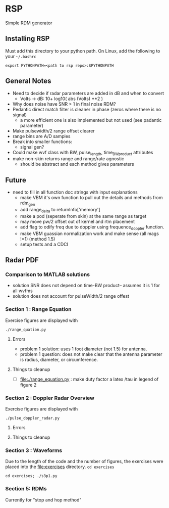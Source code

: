 * RSP
Simple RDM generator

** Installing RSP
Must add this directory to your python path.
On Linux, add the following to your =~/.bashrc=
#+begin_src shell
export PYTHONPATH=<path to rsp repo>:$PYTHONPATH
#+end_src

** General Notes
 - Need to decide if radar parameters are added in dB and when to convert
   - Volts -> dB: 10+ log10( abs (Volts) **2 )
 - Why does noise have SNR > 1 in final noise RDM?
 - Pedantic direct match filter is cleaner in phase (zeros where there is no signal)
   - a more efficient one is also implemented but not used (see padantic parameter)
 - Make pulsewidth/2 range offset clearer
 - range bins are A/D samples
 - Break into smaller functions:
   - signal gen?
 - Could make wvf class with BW, pulse_length, time_BW_product attributes
 - make non-skin returns range and range/rate agnostic
   - should be abstract and each method gives parameters

**  Future
- need to fill in all function doc strings with input explanations
 - make VBM it's own function to pull out the details and methods from rdm_gen
 - add range_delta to returnInfo['memory']
 - make a pod (seperate from skin) at the same range as target
 - may move pw/2 offset out of kernel and rtm placement
 - add flag to odify freq due to doppler using frequence_doppler function.
 - make VBM guassian normalization work and make sense (all mags !=1) (method 1.5)
 - setup tests and a CDCI


** Radar PDF
*** Comparison to MATLAB solutions
 - solution SNR does not depend on time-BW product-- assumes it is 1 for all wvfms
 - solution does not account for pulseWidth/2 range offest

*** Section 1 : Range Equation
Exercise figures are displayed with
#+begin_src shell
./range_quation.py
#+end_src
**** Errors
- problem 1 solution: uses 1 foot diameter (not 1.5) for antenna.
- problem 1 question: does not make clear that the antenna parameter is radius, diameter, or circumference.

**** Things to cleanup
- [ ] [[file:./range_equation.py]] : make duty factor a latex /tau in legend of figure 2

*** Section 2 : Doppler Radar Overview
Exercise figures are displayed with
#+begin_src shell
./pulse_doppler_radar.py
#+end_src
**** Errors

**** Things to cleanup

*** Section 3 : Waveforms
Due to the length of the code and the number of figures, the exercises were placed into the [[file:exercises]] directory.
=cd exercises=
#+begin_src shell
cd exercises; ./s3p1.py
#+end_src

#+RESULTS:

*** Section 5: RDMs
Currently for "stop and hop method"
